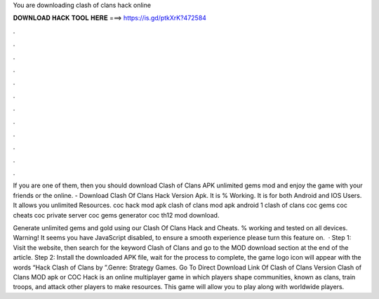 You are downloading clash of clans hack online



𝐃𝐎𝐖𝐍𝐋𝐎𝐀𝐃 𝐇𝐀𝐂𝐊 𝐓𝐎𝐎𝐋 𝐇𝐄𝐑𝐄 ===> https://is.gd/ptkXrK?472584



.



.



.



.



.



.



.



.



.



.



.



.

If you are one of them, then you should download Clash of Clans APK unlimited gems mod and enjoy the game with your friends or the online. - Download Clash Of Clans Hack Version Apk. It is % Working. It is for both Android and IOS Users. It allows you unlimited Resources. coc hack mod apk clash of clans mod apk android 1 clash of clans coc gems coc cheats coc private server coc gems generator coc th12 mod download.

Generate unlimited gems and gold using our Clash Of Clans Hack and Cheats. % working and tested on all devices. Warning! It seems you have JavaScript disabled, to ensure a smooth experience please turn this feature on.  · Step 1: Visit the  website, then search for the keyword Clash of Clans and go to the MOD download section at the end of the article. Step 2: Install the downloaded APK file, wait for the process to complete, the game logo icon will appear with the words “Hack Clash of Clans by ”.Genre: Strategy Games. Go To Direct Download Link Of Clash of Clans Version Clash of Clans MOD apk or COC Hack is an online multiplayer game in which players shape communities, known as clans, train troops, and attack other players to make resources. This game will allow you to play along with worldwide players.
